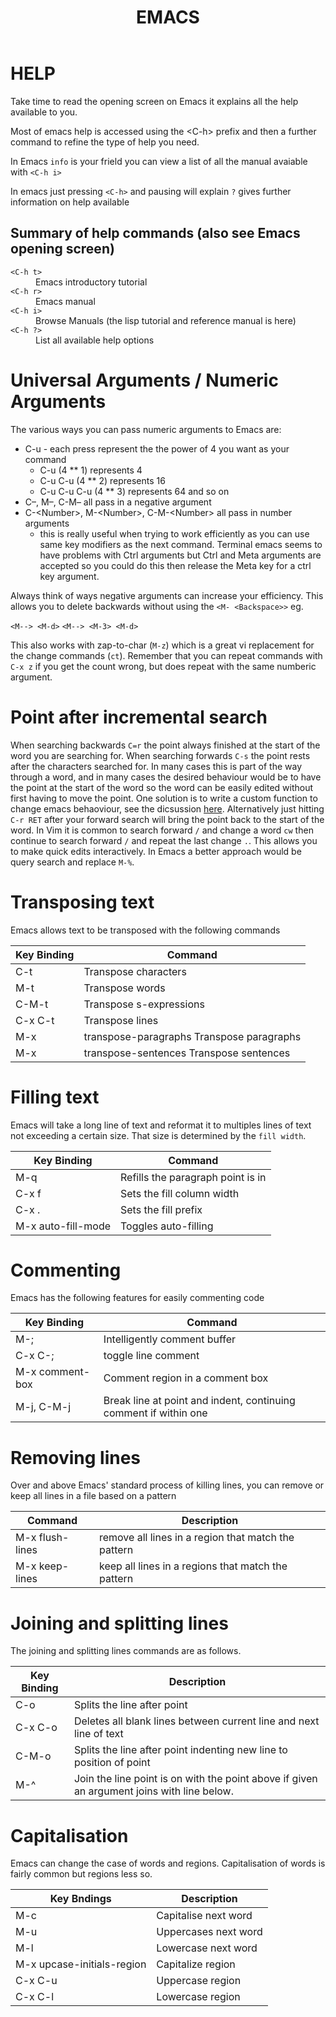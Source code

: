 #+TITLE: EMACS

* HELP

Take time to read the opening screen on Emacs it explains all the help
available to you.

Most of emacs help is accessed using the <C-h> prefix and then a further
command to refine the type of help you need.

In Emacs ~info~ is your frield you can view a list of all the manual avaiable
with ~<C-h i>~

In emacs just pressing ~<C-h>~ and pausing will explain ~?~ gives further
information on help available

** Summary of help commands (also see Emacs opening screen)

- ~<C-h t>~ :: Emacs introductory tutorial
- ~<C-h r>~ :: Emacs manual
- ~<C-h i>~ :: Browse Manuals (the lisp tutorial and reference manual is here)
- ~<C-h ?>~ :: List all available help options

* Universal Arguments / Numeric Arguments
The various ways you can pass numeric arguments to Emacs are:

- C-u - each press represent the the power of 4 you want as your command
  - C-u (4 ** 1) represents 4
  - C-u C-u (4 ** 2) represents 16
  - C-u C-u C-u (4 ** 3) represents 64 and so on
- C--, M--, C-M-- all pass in a negative argument
- C-<Number>, M-<Number>, C-M-<Number> all pass in number arguments
  - this is really useful when trying to work efficiently as you can use
    same key modifiers as the next command. Terminal emacs seems to have
    problems with Ctrl arguments but Ctrl and Meta arguments are accepted
    so you could do this then release the Meta key for a ctrl key argument.

Always think of ways negative arguments can increase your efficiency.
This allows you to delete backwards without using the ~<M- <Backspace>>~ eg.

 ~<M--> <M-d>~
 ~<M--> <M-3> <M-d>~

This also works with zap-to-char (~M-z~) which is a great vi replacement
for the change commands (~ct~). Remember that you can repeat commands with
~C-x z~ if you get the count wrong, but does repeat with the same numberic
argument.

* Point after incremental search

When searching backwards ~C=r~ the point always finished at the start
of the word you are searching for.  When searching forwards ~C-s~ the point
rests after the characters searched for.  In many cases this is part
of the way through a word, and in many cases the desired behaviour
would be to have the point at the start of the word so the word can be
easily edited without first having to move the point.
One solution is to write a custom function to change emacs behaoviour,
see the dicsussion [[https://www.emacswiki.org/emacs/IncrementalSearch][here]].
Alternatively just hitting ~C-r RET~ after your forward search will bring
the point back to the start of the word.
In Vim it is common to search forward ~/~ and change a word ~cw~ then
continue to search forward ~/~ and repeat the last change ~.~. This allows
you to make quick edits interactively.
In Emacs a better approach would be query search and replace ~M-%~.


* Transposing text
Emacs allows text to be transposed with the following commands

| Key Binding | Command                                   |
|-------------+-------------------------------------------|
| C-t         | Transpose characters                      |
| M-t         | Transpose words                           |
| C-M-t       | Transpose s-expressions                   |
| C-x C-t     | Transpose lines                           |
| M-x         | transpose-paragraphs Transpose paragraphs |
| M-x         | transpose-sentences Transpose sentences   |
|-------------+-------------------------------------------|

* Filling text
Emacs will take a long line of text and reformat it to multiples lines
of text not exceeding a certain size. That size is determined by the
~fill width~.

| Key Binding        | Command                           |
|--------------------+-----------------------------------|
| M-q                | Refills the paragraph point is in |
| C-x f              | Sets the fill column width        |
| C-x .              | Sets the fill prefix              |
| M-x auto-fill-mode | Toggles auto-filling              |
|--------------------+-----------------------------------|


* Commenting
Emacs has the following features for easily commenting code

| Key Binding     | Command                                                          |
|-----------------+------------------------------------------------------------------|
| M-;             | Intelligently comment buffer                                     |
| C-x C-;         | toggle line comment                                              |
| M-x comment-box | Comment region in a comment box                                  |
| M-j, C-M-j      | Break line at point and indent, continuing comment if within one |
|-----------------+------------------------------------------------------------------|

* Removing lines
Over and above Emacs' standard process of killing lines, you can
remove or keep all lines in a file based on a pattern

| Command         | Description                                         |
|-----------------+-----------------------------------------------------|
| M-x flush-lines | remove all lines in a region that match the pattern |
| M-x keep-lines  | keep all lines in a regions that match the pattern  |
|-----------------+-----------------------------------------------------|

* Joining and splitting lines
The joining and splitting lines commands are as follows.

| Key Binding | Description                                                                                |
|-------------+--------------------------------------------------------------------------------------------|
| C-o         | Splits the line after point                                                                |
| C-x C-o     | Deletes all blank lines between current line and next line of text                         |
| C-M-o       | Splits the line after point indenting new line to position of point                        |
| M-^         | Join the line point is on with the point above if given an argument joins with line below. |
|-------------+--------------------------------------------------------------------------------------------|


* Capitalisation
Emacs can change the case of words and regions.
Capitalisation of words is fairly common but regions less so.

| Key Bndings                | Description          |
|----------------------------+----------------------|
| M-c                        | Capitalise next word |
| M-u                        | Uppercases next word |
| M-l                        | Lowercase next word  |
| M-x upcase-initials-region | Capitalize region    |
| C-x C-u                    | Uppercase region     |
| C-x C-l                    | Lowercase region     |
|----------------------------+----------------------|

